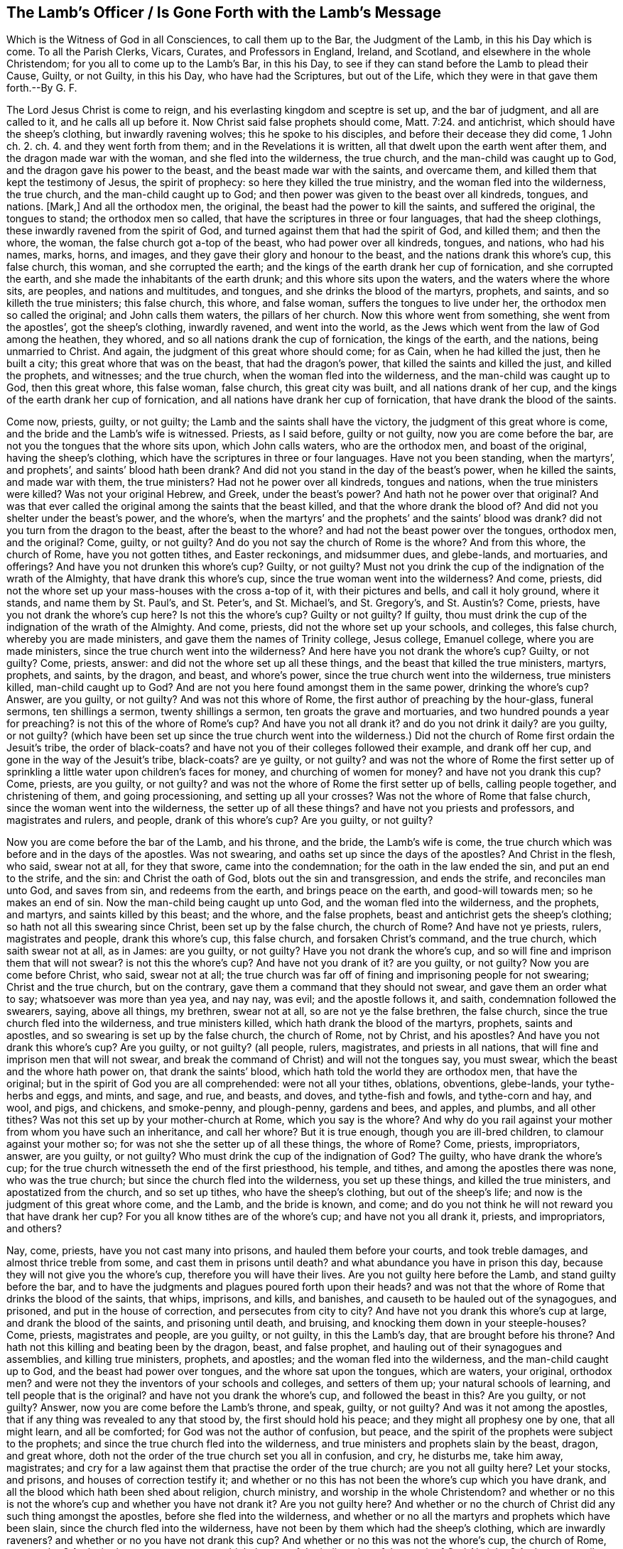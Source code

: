 == The Lamb`'s Officer / Is Gone Forth with the Lamb`'s Message

[.heading-continuation-blurb]
Which is the Witness of God in all Consciences,
to call them up to the Bar, the Judgment of the Lamb, in this his Day which is come.
To all the Parish Clerks, Vicars, Curates, and Professors in England, Ireland,
and Scotland, and elsewhere in the whole Christendom;
for you all to come up to the Lamb`'s Bar, in this his Day,
to see if they can stand before the Lamb to plead their Cause, Guilty, or not Guilty,
in this his Day, who have had the Scriptures, but out of the Life,
which they were in that gave them forth.--By G. F.

The Lord Jesus Christ is come to reign,
and his everlasting kingdom and sceptre is set up, and the bar of judgment,
and all are called to it, and he calls all up before it.
Now Christ said false prophets should come, Matt. 7:24. and antichrist,
which should have the sheep`'s clothing, but inwardly ravening wolves;
this he spoke to his disciples,
and before their decease they did come, 1 John ch. 2. ch. 4.
and they went forth from them; and in the Revelations it is written,
all that dwelt upon the earth went after them, and the dragon made war with the woman,
and she fled into the wilderness, the true church,
and the man-child was caught up to God, and the dragon gave his power to the beast,
and the beast made war with the saints, and overcame them,
and killed them that kept the testimony of Jesus, the spirit of prophecy:
so here they killed the true ministry, and the woman fled into the wilderness,
the true church, and the man-child caught up to God;
and then power was given to the beast over all kindreds, tongues, and nations.
+++[+++Mark,]
And all the orthodox men, the original, the beast had the power to kill the saints,
and suffered the original, the tongues to stand; the orthodox men so called,
that have the scriptures in three or four languages, that had the sheep clothings,
these inwardly ravened from the spirit of God,
and turned against them that had the spirit of God, and killed them; and then the whore,
the woman, the false church got a-top of the beast, who had power over all kindreds,
tongues, and nations, who had his names, marks, horns, and images,
and they gave their glory and honour to the beast,
and the nations drank this whore`'s cup, this false church, this woman,
and she corrupted the earth; and the kings of the earth drank her cup of fornication,
and she corrupted the earth, and she made the inhabitants of the earth drunk;
and this whore sits upon the waters, and the waters where the whore sits, are peoples,
and nations and multitudes, and tongues, and she drinks the blood of the martyrs,
prophets, and saints, and so killeth the true ministers; this false church, this whore,
and false woman, suffers the tongues to live under her,
the orthodox men so called the original; and John calls them waters,
the pillars of her church.
Now this whore went from something, she went from the apostles`',
got the sheep`'s clothing, inwardly ravened, and went into the world,
as the Jews which went from the law of God among the heathen, they whored,
and so all nations drank the cup of fornication, the kings of the earth, and the nations,
being unmarried to Christ.
And again, the judgment of this great whore should come; for as Cain,
when he had killed the just, then he built a city;
this great whore that was on the beast, that had the dragon`'s power,
that killed the saints and killed the just, and killed the prophets, and witnesses;
and the true church, when the woman fled into the wilderness,
and the man-child was caught up to God, then this great whore, this false woman,
false church, this great city was built, and all nations drank of her cup,
and the kings of the earth drank her cup of fornication,
and all nations have drank her cup of fornication,
that have drank the blood of the saints.

Come now, priests, guilty, or not guilty; the Lamb and the saints shall have the victory,
the judgment of this great whore is come,
and the bride and the Lamb`'s wife is witnessed.
Priests, as I said before, guilty or not guilty, now you are come before the bar,
are not you the tongues that the whore sits upon, which John calls waters,
who are the orthodox men, and boast of the original, having the sheep`'s clothing,
which have the scriptures in three or four languages.
Have not you been standing, when the martyrs`', and prophets`',
and saints`' blood hath been drank?
And did not you stand in the day of the beast`'s power, when he killed the saints,
and made war with them, the true ministers?
Had not he power over all kindreds, tongues and nations,
when the true ministers were killed?
Was not your original Hebrew, and Greek, under the beast`'s power?
And hath not he power over that original?
And was that ever called the original among the saints that the beast killed,
and that the whore drank the blood of?
And did not you shelter under the beast`'s power, and the whore`'s,
when the martyrs`' and the prophets`' and the saints`' blood was drank?
did not you turn from the dragon to the beast, after the beast to the whore?
and had not the beast power over the tongues, orthodox men, and the original?
Come, guilty, or not guilty?
And do you not say the church of Rome is the whore?
And from this whore, the church of Rome, have you not gotten tithes,
and Easter reckonings, and midsummer dues, and glebe-lands, and mortuaries,
and offerings?
And have you not drunken this whore`'s cup?
Guilty, or not guilty?
Must not you drink the cup of the indignation of the wrath of the Almighty,
that have drank this whore`'s cup, since the true woman went into the wilderness?
And come, priests, did not the whore set up your mass-houses with the cross a-top of it,
with their pictures and bells, and call it holy ground, where it stands,
and name them by St. Paul`'s, and St. Peter`'s, and St. Michael`'s, and St. Gregory`'s,
and St. Austin`'s? Come, priests, have you not drank the whore`'s cup here?
Is not this the whore`'s cup?
Guilty or not guilty?
If guilty, thou must drink the cup of the indignation of the wrath of the Almighty.
And come, priests, did not the whore set up your schools, and colleges,
this false church, whereby you are made ministers,
and gave them the names of Trinity college, Jesus college, Emanuel college,
where you are made ministers, since the true church went into the wilderness?
And here have you not drank the whore`'s cup?
Guilty, or not guilty?
Come, priests, answer: and did not the whore set up all these things,
and the beast that killed the true ministers, martyrs, prophets, and saints,
by the dragon, and beast, and whore`'s power,
since the true church went into the wilderness, true ministers killed,
man-child caught up to God?
And are not you here found amongst them in the same power, drinking the whore`'s cup?
Answer, are you guilty, or not guilty?
And was not this whore of Rome, the first author of preaching by the hour-glass,
funeral sermons, ten shillings a sermon, twenty shillings a sermon,
ten groats the grave and mortuaries, and two hundred pounds a year for preaching?
is not this of the whore of Rome`'s cup?
And have you not all drank it?
and do you not drink it daily?
are you guilty, or not guilty?
(which have been set up since the true church went into the wilderness.)
Did not the church of Rome first ordain the Jesuit`'s tribe,
the order of black-coats?
and have not you of their colleges followed their example, and drank off her cup,
and gone in the way of the Jesuit`'s tribe, black-coats?
are ye guilty, or not guilty?
and was not the whore of Rome the first setter up of sprinkling
a little water upon children`'s faces for money,
and churching of women for money?
and have not you drank this cup?
Come, priests, are you guilty, or not guilty?
and was not the whore of Rome the first setter up of bells, calling people together,
and christening of them, and going processioning, and setting up all your crosses?
Was not the whore of Rome that false church, since the woman went into the wilderness,
the setter up of all these things?
and have not you priests and professors, and magistrates and rulers, and people,
drank of this whore`'s cup?
Are you guilty, or not guilty?

Now you are come before the bar of the Lamb, and his throne, and the bride,
the Lamb`'s wife is come,
the true church which was before and in the days of the apostles.
Was not swearing, and oaths set up since the days of the apostles?
And Christ in the flesh, who said, swear not at all, for they that swore,
came into the condemnation; for the oath in the law ended the sin,
and put an end to the strife, and the sin: and Christ the oath of God,
blots out the sin and transgression, and ends the strife, and reconciles man unto God,
and saves from sin, and redeems from the earth, and brings peace on the earth,
and good-will towards men; so he makes an end of sin.
Now the man-child being caught up unto God, and the woman fled into the wilderness,
and the prophets, and martyrs, and saints killed by this beast; and the whore,
and the false prophets, beast and antichrist gets the sheep`'s clothing;
so hath not all this swearing since Christ, been set up by the false church,
the church of Rome?
And have not ye priests, rulers, magistrates and people, drank this whore`'s cup,
this false church, and forsaken Christ`'s command, and the true church,
which saith swear not at all, as in James: are you guilty, or not guilty?
Have you not drank the whore`'s cup,
and so will fine and imprison them that will not swear?
is not this the whore`'s cup?
And have not you drank of it?
are you guilty, or not guilty?
Now you are come before Christ, who said, swear not at all;
the true church was far off of fining and imprisoning people for not swearing;
Christ and the true church, but on the contrary,
gave them a command that they should not swear, and gave them an order what to say;
whatsoever was more than yea yea, and nay nay, was evil; and the apostle follows it,
and saith, condemnation followed the swearers, saying, above all things, my brethren,
swear not at all, so are not ye the false brethren, the false church,
since the true church fled into the wilderness, and true ministers killed,
which hath drank the blood of the martyrs, prophets, saints and apostles,
and so swearing is set up by the false church, the church of Rome, not by Christ,
and his apostles?
And have you not drank this whore`'s cup?
Are you guilty, or not guilty?
(all people, rulers, magistrates, and priests in all nations,
that will fine and imprison men that will not swear,
and break the command of Christ) and will not the tongues say, you must swear,
which the beast and the whore hath power on, that drank the saints`' blood,
which hath told the world they are orthodox men, that have the original;
but in the spirit of God you are all comprehended: were not all your tithes, oblations,
obventions, glebe-lands, your tythe-herbs and eggs, and mints, and sage, and rue,
and beasts, and doves, and tythe-fish and fowls, and tythe-corn and hay, and wool,
and pigs, and chickens, and smoke-penny, and plough-penny, gardens and bees, and apples,
and plumbs, and all other tithes?
Was not this set up by your mother-church at Rome, which you say is the whore?
And why do you rail against your mother from whom you have such an inheritance,
and call her whore?
But it is true enough, though you are ill-bred children,
to clamour against your mother so; for was not she the setter up of all these things,
the whore of Rome?
Come, priests, impropriators, answer, are you guilty, or not guilty?
Who must drink the cup of the indignation of God?
The guilty, who have drank the whore`'s cup;
for the true church witnesseth the end of the first priesthood, his temple, and tithes,
and among the apostles there was none, who was the true church;
but since the church fled into the wilderness, you set up these things,
and killed the true ministers, and apostatized from the church, and so set up tithes,
who have the sheep`'s clothing, but out of the sheep`'s life;
and now is the judgment of this great whore come, and the Lamb, and the bride is known,
and come; and do you not think he will not reward you that have drank her cup?
For you all know tithes are of the whore`'s cup; and have not you all drank it, priests,
and impropriators, and others?

Nay, come, priests, have you not cast many into prisons,
and hauled them before your courts, and took treble damages,
and almost thrice treble from some, and cast them in prisons until death?
and what abundance you have in prison this day,
because they will not give you the whore`'s cup, therefore you will have their lives.
Are you not guilty here before the Lamb, and stand guilty before the bar,
and to have the judgments and plagues poured forth upon their heads?
and was not that the whore of Rome that drinks the blood of the saints, that whips,
imprisons, and kills, and banishes, and causeth to be hauled out of the synagogues,
and prisoned, and put in the house of correction, and persecutes from city to city?
And have not you drank this whore`'s cup at large, and drank the blood of the saints,
and prisoning until death, and bruising, and knocking them down in your steeple-houses?
Come, priests, magistrates and people, are you guilty, or not guilty,
in this the Lamb`'s day, that are brought before his throne?
And hath not this killing and beating been by the dragon, beast, and false prophet,
and hauling out of their synagogues and assemblies, and killing true ministers, prophets,
and apostles; and the woman fled into the wilderness, and the man-child caught up to God,
and the beast had power over tongues, and the whore sat upon the tongues,
which are waters, your original, orthodox men?
and were not they the inventors of your schools and colleges, and setters of them up;
your natural schools of learning, and tell people that is the original?
and have not you drank the whore`'s cup, and followed the beast in this?
Are you guilty, or not guilty?
Answer, now you are come before the Lamb`'s throne, and speak, guilty, or not guilty?
And was it not among the apostles, that if any thing was revealed to any that stood by,
the first should hold his peace; and they might all prophesy one by one,
that all might learn, and all be comforted; for God was not the author of confusion,
but peace, and the spirit of the prophets were subject to the prophets;
and since the true church fled into the wilderness,
and true ministers and prophets slain by the beast, dragon, and great whore,
doth not the order of the true church set you all in confusion, and cry, he disturbs me,
take him away, magistrates;
and cry for a law against them that practise the order of the true church;
are you not all guilty here?
Let your stocks, and prisons, and houses of correction testify it;
and whether or no this has not been the whore`'s cup which you have drank,
and all the blood which hath been shed about religion, church ministry,
and worship in the whole Christendom?
and whether or no this is not the whore`'s cup and whether you have not drank it?
Are you not guilty here?
And whether or no the church of Christ did any such thing amongst the apostles,
before she fled into the wilderness,
and whether or no all the martyrs and prophets which have been slain,
since the church fled into the wilderness,
have not been by them which had the sheep`'s clothing, which are inwardly raveners?
and whether or no you have not drank this cup?
And whether or no this was not the whore`'s cup, the church of Rome, your mother?
And whether or no you must not drink the cup of the
indignation of the wrath of God Almighty?
And are you guilty, or not guilty?
Come, answer me before the Lamb`'s power, throne, and dominion.

And when the true woman was fled into the wilderness,
the kings of the earth drank the whore`'s cup; would they not make all nations to bend,
to drink the same cup, so by that means came all nations to drink the whore`'s cup;
so as the apostles had gone into all nations,
the whore`'s cup also went into all nations, false prophets, beast, and antichrist,
and killed the saints, prophets, and true ministers;
and are not you guilty in this thing, ye kings of the earth, and of the nations,
who took the inwardly ravener`'s cup, who had the sheep`'s clothing,
worrying and tearing the lambs?
Did ever lamb`'s and sheep tear wolves, and worry beasts?
And so you that prison, that whip, that burn, that cut off ears, that banish,
that prison until death, are not you the wolves in sheep`'s clothing?
And so the antichrists, and false prophets, the dragon and the beast in his power,
and the whore`'s cup, of the beast that drank the blood of the martyrs and saints,
so are you not guilty all in this, where these actions are found?
Whose fruits declare in your jails, you not to be the sheep,
but the wolves in the sheep`'s clothing, the inwardly raveners;
and hath not all this hanging men for cattle, and for money, and the creatures,
when they should have restored, or been sold for their theft,
been set up since the days of the apostles,
when you should have let them live to restore, or been sold for their theft,
that they might have laboured in the thing that is good?
And are you not guilty in this?
And act contrary to the law and gospel.

Well, come, priests, are not all you who have been called of men master,
(and you love to have it so) and your salutations in the markets,
and chief seats in the assemblies, when Christ saith to his disciples, be not ye so;
and go into all nations, teaching them to observe all things that he commands them?
Is not all these things got up since the woman fled into the wilderness,
the slaying of the prophets and saints, all these things set up by the beast, whore,
and dragon?
and have not you drank this whore`'s cup,
and taught people that they should call you masters,
contrary to Christ`'s command and was not the church of Rome the first setter up of it?
and have not you drank her cup?
are you guilty, or not guilty?
For where do we read of master Paul, master Timothy, master Peter, master John,
master Matthew?
And where did Christ or the apostles, or true church, preach by the hour-glass,
and no man might ask them a question in the time of the glass`'s running,
or going from the steeple-house, or coming to it, without six months imprisonment,
or being whipped?
And where did ever the church of Christ do so?
and have not you drank the whore`'s cup in this?
are you guilty, or not guilty?
and are you not guilty here again,
who must drink the cup of the indignation of the Almighty, who have limited the holy one,
and quench the spirit, which was not the work of Christ and his apostles;
for if any one ask you a sober question,
then to be satisfied you will prison him for a wicked malicious disturber,
and have him sent to the house of correction, and whipped.
Oh! poor satisfactions doth the priest here give to poor troubled people,
that are burdened and discontented!
So it is time for them to forsake them,
who get means and estates of people for that which is not bread,
and making a trade of the scriptures.
But come, priests, did not the whore of Rome give you the names of vicars, and clerks,
and parsons, and curates, and bachelors of art, and bachelors of divinity,
and all your orders of your schools?
Did not the whore of Rome give you these names?
And have you not drank her cup, and grown up by it?
Are you not guilty here again, drinking the whore`'s cup?
And hath not the whore, the false church, and false woman, given you these names,
since the true church, and true woman, went into the wilderness?
For where was there any such names among the apostles?
are you guilty, or not guilty?
Answer this, who are come before the Lamb`'s power, and day, in this his marriage;
and where was there any such names amongst Christ and the apostles?

And come, ye clerks, and parsons, and vicars, for the whore hath many garments,
and decks herself with many colours, as the beast had many names, and likenesses,
and colours; so you have many changings.
Why do you observe this Michaelmas, Christmas, and Candlemas, and Lammas?
Was not this of the whore`'s cup?
And have you not drank it, let all the nations witness it, how deep you stick in it,
what mass?
Christmas, Michaelmas, and Candlemas!
Curates, and priests, and clerks, and parsons?
Oh, cry you, we will change our names, we will be called ministers of the gospel; nay,
you can no longer be hid, now you are discovered, ministers made at schools,
Oxford and Cambridge, at the colleges;
and were not the papists the inventors of colleges,
and all these things before mentioned, the whore`'s cup,
which ye and all nations have drank, and yet drink of them daily, and stick in them,
and your people; and all your saints`' days, and your holy days,
was not all this the whore`'s cup, the abomination, which hath corrupted the earth,
and many so drunk with it, they can hardly endure to have these things cried against;
and such sports, plays, and drinking, and games, and excess are on those days,
and many of those days, the saints`' days, that they were killed on, and died on,
you feast on, and rejoice: this is the beast and the whore,
which makes merry over the witnesses, and sending their gifts one to another,^
footnote:[Rev. 11:7-10]
over the bodies of the saints, when they have killed them,
and make merry over them on the days they were killed; and having the sheep`'s clothing,
and killing, and prisoning, and whipping,
and banishing them that be in the same life that they were in,
which they were making merry over, and observing the days they were killed on,
with their sports, and their music, and their wassail-pots, and their pye-times,
and their Good Friday, and Holy Thursday, and their Shrove Tuesday.
How now, vicars, and priests, and curates, and parsons, whose cup have you drank,
and the people drinking now, and the professors, and the rulers of the earth?
Is not this of the whore`'s cup, the church of Rome, that false woman, that false church,
and all these things got up, since the true woman fled into the wilderness,
and the true church?
where was there any such thing among the apostles,
before the true church fled into the wilderness?
Come, are you guilty, vicars, curates, priests, clerks, and rulers, and magistrates?
Is not this of the whore`'s cup that you drink?
are you guilty, or not guilty?
and must not you drink the cup of the indignation of the Almighty?
and are not these, and they that follow such things,
such whom God spewed out of his mouth, which have deceived the nations?
for where was there such Christmas and Candlemas, and Trinity college,
and all these holy days amongst the apostles?
This hath been mystery, Babylon, the great city, like Cain`'s, that hath killed the just,
and yet observes the days the saints were killed on, (oh,
hypocrisy!) and are persecutors of the saints themselves, and gets the sheep`'s clothing!
Are you guilty, or not guilty?
Priests, and professors, parsons, vicars, curates, and clerks, and magistrates,
and people; have you not drank this whore`'s cup now,
who stands before the Lamb`'s power, in this the Lamb`'s day,
whose sceptre of righteousness is set up, who will judge you according to your works,
whose reward is with him, who will judge the world in righteousness?

And come up, priests, curates, and parsons;
was not the whore of Rome the first setter up of clerks to say amen,
and turners of the hour-glass, and readers of mass,
as the priest reads his sermons and notes?
Are you guilty here, priests?
Again, where were these clerks to say amen among the apostles,
and strain people`'s goods, if they will not give them money to say amen?
Come, are you guilty, or not guilty?
are not these the fruits of your mother church of Rome,
which things have been set up since the days of the apostles,
and the true church went into the wilderness?
Come up, priests, clerks, and vicars, and parsons, and curates to the bar of judgment;
where had you those names of sacraments, creeds, and abundance of such like,
which are from the pope of Rome`'s mass book?
And have you not drank the whore`'s cup here?
Are you guilty, or not guilty?
Was not the whore of Rome the setter up and observer of all these days,
May-day and Lady-day, and Whitsuntide, and Christmas, Michaelmas, Lammas, Candlemas?
Is not here the pope`'s order observed, and the whore`'s order observed,
and his authority established, and practised, and tolerated in all your almanacs,
and drank down, swallowed down; which all the vulgar people, and the priests,
and magistrates, and the courts called by the saints`' days,
set up by the authority of the whore of Rome; and for the keeping of them,
have you not all drank this whore`'s cup?
First, priests, and professors, magistrates and common people, are you guilty,
or not guilty?
Hear, you priests, and vicars, and parsons, are you not yet in the tribe of black-coats?
And are you not they that have deceived the nations, who have on the sheep`'s clothing,
and observe the sheep`'s days they have been killed on;
you have brought the people to that, but are of them which have killed the sheep,
and not brought people to the sheep`'s life, nor the spirit, nor the mind of the sheep;
nor to the life of Christ, the apostles, nor the prophets,
but you have drank the whore`'s cup,
as your practices and fruits declare throughout the nation;
as your calendars and almanacs declare,
observing the days that the saints were killed on:
and this hath been the work of the wolves in the sheep`'s clothing,
since the woman fled into the wilderness; so are not you guilty here?
and do you not cry guilty here before the Lord`'s presence, and the throne, and the Lamb?
and to judgment is your whore come, that woman that hath brought forth so many harlots,
which she hath scattered and spread over nations;
and now shall the Lamb and saints have victory, as the deceit hath had victory.

And now is the marriage of the Lamb come, the bride, the Lamb`'s wife,
the true church known again, and you and your mother judged:
and her flesh must be burnt with fire;
and you shall drink the cup of the indignation of the wrath of the Almighty,
poured forth upon you without mixture; and the man-child is brought forth,
which will rule all nations with a rod of iron;
and the everlasting gospel shall be preached again to all kindreds, tongues and nations;
as the deceit hath been over all nations,
and the apostles were to go over all nations before deceit came up,
and the deceit trod down the apostles`' work, the life, that which they set up,
and turned against it, and killed the ministers, and turned against the church;
and so got power over all kindreds, tongues, and nations: but now shall the beast,
false prophet, great whore, old dragon be taken, which has corrupted the earth,
and made the inhabitants of the earth drunk; the kings of the earth,
and corrupted the earth, with her fornication;
now shall she be taken and cast alive into the lake of fire,
and Babylon shall be confounded,
and the everlasting gospel shall be preached again to them which dwell upon the earth,
which is the power of God, whereby life and immortality shall come to light,
in which power of God, the gospel, is the mystery of the fellowship known;
and this shall go over all the deceit of nations, kindreds, tongues, and people;
and so shall truth go over all nations; the power of God, the gospel,
as it did in the days of the apostles; the same power as was in the apostles,
in which there shall be unity with their words, and with their lives,
and Christ in whom they end, and the marriage of the Lamb is come,
and the Lamb and the saints shall have the victory, who will kill with the sword,
and slay with the sword, which are the words of his mouth,
and the joyful days are coming.

Come up, priests, clerks, vicars, curates and professors to the bar:
are not all your carnal weapons that you persecute withal, of the whore`'s cup of Rome,
which hath been from the dragon`'s and beast`'s power, who hath killed the creatures,
and wrestled with flesh and blood?
And Christ said; he came not to destroy men`'s lives, but to save them,
who was the prince of life; and the apostle said, they wrestled not with flesh and blood,
but with principalities, and powers, and spiritual wickednesses, and rulers of darkness:
and it is said, Christ came to destroy the works of the devil, and the devil and death,
where he hath his authority, and destroys the sin that was in their flesh;
but doth not say, he destroyed their flesh, wrestled not with flesh and blood,
and so to bring the creature into the liberty of the Son of God,
(who is the redemption of mankind) and to destroy thee who art a destroying.
Now you, since the days of the apostles, and Christ in the flesh,
the church fled into the wilderness, who have destroyed and made war against the saints,
and killed them, and have wrestled with flesh and blood, and killed the creature,
and destroyed their flesh and blood; is not this the dragon`'s power, and beast,
and the whore`'s cup, and whipped, and beat, and abused the creatures, and burned,
and dismembered them?
Have you not drank the whore`'s cup here, and marred the workmanship of God?
Instead of saving men`'s lives, have destroyed them,
and instead of wrestling against spiritual wickednesses, and powers of darkness, whipped,
beat, and imprisoned the creatures.
How now, priests and professors, is not this the whore`'s cup?
Are you guilty, or not guilty?
Whom have you been married to?
Is not this the whore`'s cup, got up since the woman fled into the wilderness,
that drank the blood of prophets, martyrs, and saints, and tells the people,
Hebrew and Greek is the original; and hath got the sheep`'s clothing in those languages,
and persecutes and kills the sheep, and prisons, and whips them?
And where did the apostles say, that Hebrew and Greek was the original,
but the church of Rome?
Had not Pilate, the murderer, Hebrew, Greek and Latin, and set it a-top of Christ,
the life, and crucified him?
and hath not the whore of Rome set up her schools and colleges, to make her ministers,
and there the ministers, the orthodox men so called, have got Hebrew, Greek, and Latin,
the naturals, since the true woman fled into the wilderness,
and the man-child caught up to God?
And hath not this been the whore`'s cup you drank of?
And have you not drank the whore`'s cup?
Now the bride and the Lamb`'s wife is known; now you are come before his judgment bar;
are you guilty, or not guilty?
And the judgment of the great whore is come, and all her children;
and is not the original the word which was in the beginning before Pilate`'s tongues,
who set them a-top of Christ,
which the beast and the whore of Rome hath set up to be the original,
and all nations have drank her cup,
but who have their names written in the Lamb`'s book of life,
before the foundation of the world was?
(and this is from such.)

And hath not all your crying up sin, while men are upon the earth,
they must never be made free from sin; and is not this come from the whore`'s cup,
who pleads for a purgatory after death?
Come, priests, come up to the bar; are you guilty or not guilty?
Is not this doctrine come from the whore of Rome,
since the woman fled into the wilderness?
The apostle said, he was made free from sin,
and they spoke wisdom amongst them that were perfect; and he that is born of God,
doth not commit sin; and as he was, so they were in this present world;
and the blood of Jesus Christ cleanseth from all sin;
and the new covenant blots out sin and transgression,
and by the one offering perfects forever them that are sanctified;
and Christ was made manifest to save his people from their sin;
and the church of Christ is without spot, or blemish, or wrinkle, or any such thing;
and the work of the ministry was for the perfecting of the saints,
until they all come into the unity of the faith,
and unto the knowledge of the Son of God, and unto a perfect man,
and to the measure and stature of the fulness of Christ:
Now since the apostles and martyrs were killed, and true ministry,
and the church fled into the wilderness, do not you and your false church say,
that people must have sin while they be upon the earth, and so preaches up their sin?
And is not this the dragon`'s power which the beast got, and the whore?
And what good doth your preaching do, if they must have sin while they are upon the earth?
And what is your work to the people?
That doth not perfect them?
And have you not here drank the whore`'s cup?
Come up to the bar, answer, are you guilty, or not guilty?
And was not the work of the apostles for the perfecting the saints?
and had he not perfected some when he said,
he spoke wisdom amongst them that were perfect?
and is not your work to perfect none, that tells them they must have a body of sin,
and be in their sin while they are upon the earth?
And doth not that make them imperfect?
And so they can be but imperfect, who never come out, who hear you,
who are got up since the true church fled into the wilderness,
by that power that killed the prophets, martyrs, and saints, and whipped, and prisoned,
and banished them.
Are you guilty, or not guilty?
Answer it here at the bar; and priests, we will not here bid you hold up your hands,
and so you have cried up all the imperfection and sin,
and the body of sin while on the earth;
was not this the whore`'s cup which corrupts the earth with her fornication and abominations,
who is upon the beast that hath the dragon`'s power?
And so what can you cry up but sin; this fenced city, mystery Babylon, mother of harlots,
the great whore which hath been ruled by the dragon, and fenced by it,
and yet killed the martyrs and prophets, and saints, within her compass,
since this whorish woman, false church has got up, and hath enlarged her city,
since the true woman fled into the wilderness?
But now the man-child, the Lamb is come to reign, who makes war in righteousness,
and rides on the white horse, conquering and to conquer,
and the Lamb and the bride his wife is witnessed,
who will rule all nations with a rod of iron, he is come to make work with you,
and the Lamb, and the saints shall have the victory over the beast,
over the false prophet, over this whore, who will kill with his sword,
and slay with his sword, which are the words of his mouth,
and blessing and honour will be given to the King of kings, and the Lord of lords,
who is Lord Omnipotent, and everlasting.

And did not the beast who had the dragon`'s power
after the woman was fled into the wilderness,
who made war with the saints, and overcame them,
who then had the power over all kindreds, tongues and nations,
and they gave their honour to the beast, and the whore is on this beast,
and all nations have drank her cup,
and the kings of the earth which have drank the blood of the martyrs,
prophets and saints, and is not all this hat-honour, and hat-worship,
prisoning and fining, and raging if they had it not, is not this the beast, and whore,
and dragon`'s power, which have been over all kindreds, tongues and nations?
Was there any such things among the apostles,
and Christ and the true church before she went into the wilderness,
but by the inwardly raveners, wolves in sheep`'s clothing, false prophet and antichrist,
dragon, beast, and great whore, compelling all to worship, to receive his image,
his mark in their forehead, or the hand,
all that dwell upon the earth should worship him,
but whose names were written in the Lamb`'s book
of life before the foundation of the world;
What is this beast, honour and worship?
What is the thing he looks for, if it be not the hat, to bend and bow, and stoop to him?
Was not the beast, the whore, the first author of it?
Now here have you not all drank the whore`'s cup in the whole Christendom?
Hath not she given it you to drink, and have you not all drank it?
And will you not fine and prison those that will not do it,
and stand bareheaded before you?
and is not this the false church, the false woman, and her cry,
and the beast and dragon`'s authority?
Come up to the bar, priests; answer, are you guilty, or not guilty?
And professors, and teachers, and magistrates, and kings of the earth;
hath not this been since the true woman fled into the wilderness,
since the days of the apostles?
And did not the angel and John see her coming up,
who when he would have bowed to the angel,
did not the angel bid him twice see he did it not,
then why should mortals expect such honour?
And now in this you may see where you are fallen in your pride and arrogancy,
and your oaths and swearing was from your mother the pope, whose cup you have drank,
and fines and imprisons others that will not drink it.
And hath not your marrying with rings, and the surplice, and rails, and fonts,
and altars, and the sprinkling with rosemary and bays when you bury the dead,
hath not all this been of the whore`'s cup?
and have not you all drank it?
Now if you say you have laid away some of these,
how is it that you have not laid away all?
Now come, guilty, or not guilty?
And must you not drink the cup of the indignation of the wrath of God.

Come, priests, vicars, and curates,
do you not buy your gifts at schools and colleges for money,
and sell your gifts for money?
Are you not Simon Magus his brats here?
Guilty, or not guilty?
And do you not make merchandize of people through covetousness,
and teach for filthy lucre, and love of money,
and have pierced yourselves through many hurtful lusts,
and drowned yourselves through your pernicious ways, and have a form of godliness,
and deny the power, which hath caused the way of truth to be evil spoken of;
and the very ignorant people to cry against you, and the sober to be ashamed of you,
and made your names stink among the heathen that know not God, or Christ,
you that have professed him with your lips, and in your will-worship,
and feigned humility?
Come up, priests, to the bar, before the throne of the Lamb, are you guilty,
or not guilty?
Come, priests, and curates, and parsons, and vicars,
have you not sold your birthright for a mess of pottage, for a morsel of bread,
for a handful of barley, and earthly things?
And Esau-like, hunting up and down with his sword, to kill and slay the just Jacob,
and get great benefices, and cast him into prison, and would make him to bow,
when he is got past him; but now the younger is risen, and the elder shall be servant,
who has called you to judgment; and are you guilty,
or not guilty of these things that are charged upon you?
Come, priests and curates, parsons and vicars,
are you not they that will preach peace to the people, if they put in your mouths,
and he shall be a good churchman; if not, you will prepare war against him,
cast him into prison, haul him before courts,
make your names stink before the courts in the nation,
you will cast them into prison till death?
doth not the blood of many lie upon you, as in York jail, Lancaster jail,
Gloucester jail, Durham, Appleby, and other places?
Come up to the Lamb`'s bar, and plead your own cause, guilty, or not guilty?
And see how you can stand before the throne of the Lamb,
you that are not able to stand before the Lord`'s servants,
who are moved of the Lord to speak to you, but call to the magistrates to take them away,
and to whip them, to the house of correction with them: Come up, priests and vicars,
parsons and curates, are not you they that have borne rule by your means,
and take away your means and you will not bear rule over that people?
and are you not such greedy dumb dogs that can never have enough,
every one seeking for your gain from your quarter, and all looking for your own way,
and not after the ways of the Lord, who have told people you never heard his voice,
and so are they that God never sent?
Come to the bar of judgment, guilty, or not guilty?

And come, priests, vicars, and curates, and parsons,
are you not they that will not go without a bag,
and those which have taken the people`'s money for that which was not bread,
and the messengers of Satan, and his ministers of unrighteousness,
which Satan hath transformed himself into, that takes and will have money of them,
and means, whom you do not work for, and where you have neither plowed nor threshed,
and where you never planted, and have made the gospel chargeable?
Come up, guilty, or not guilty?
Answer for yourselves, and come up, priests, and curates, and vicars, and parsons,
are you not such as go in long robes, fashions and lusts of the world,
with your ribbons and points, and double cuffs, and wearing of gold rings,
in the lusts of the flesh, and pride of life, and the lust of the eyes,
which is not of the Father, but of the world, more like your mountebanks, and fiddlers,
and stage-players, than like unto sober men that preach the gospel?
Guilty, or not guilty?
Let the witness in all your consciences answer it,
which is now bringing you before the throne of the Lamb, which is his officer;
and come up, priests, and curates, vicars, and parsons, and professors,
have you visited Christ in prison,
or have you not been they that have caused him in his members to be cast into prison,
yea till death?
and must they go into everlasting punishment, that doth not visit him in prison?
And have not you cast him into prison,
and taken his means from him instead of visiting of him?
Have you not taken away the saints`' goods?
Come to the bar of judgment, are you guilty of these things or not?
Whither must you go to receive your punishment,
which you must have according to your desert?
Are you not come under the judgment of all the lives of the prophets, the life of Christ,
the lives of the apostles, in this the day of the Lamb,
in whom all the prophets and apostles end,
and found amongst all them that be out of the spirit of the prophets, Christ,
and the apostles, that have deceived the world,
(but could not the elect?) consider with yourselves,
for now are you calling up before the throne, and the bar of judgment, guilty,
or not guilty?
For now shall the false prophets, beast,
and dragon be taken and cast alive into the lake of fire,
and the judgment of the great whore come, the false church, and the false woman,
and now shall the Lamb and the saints have the victory; glory to the Highest,
and the everlasting gospel preached to them that dwell on the earth,
and the saints and the Lamb reign, who makes war in righteousness;
now is the day of your trial come, the Lamb`'s throne is set up,
and sceptre of righteousness held forth, which reaches over the whole world,
and comprehends the whole world, and all the state of mankind,
and now is the judgment of God come, and the man Christ Jesus,
whom he ordained to judge the world in righteousness, according to the gospel.

And are not you them priests, curates, vicars, and parsons,
which serve God with your lips, and call upon him with your mouths,
and your hearts afar off, being full of ravenousness, murder, and madness,
and persecution, and will drink the blood of the saints, who be contrary to you minded,
and deface and mar the creatures, which are the workmanship of God,
and yet make people believe Christ has sent you,
a company of disorderly men to mar the workmanship of God?
which is contrary to Christ and the apostles, who saved men`'s lives,
and wrestled not with flesh and blood,
but brought the creatures into the liberty of the sons of God, and said,
there was a glory of the first body, and a glory of the second;
now you that have destroyed creatures, and marred the creatures,
whipped and defaced them, and bruised them, have been in the dragon`'s power, beast,
false prophet, antichrist, great whore, and Jews, heathen, and Judas,
by your company with swords and staves, to haul before magistrates and high priests;
are you now guilty here, or are you not guilty?
Answer before the presence of the Lord God, and the Lamb`'s throne,
for now is your time and day wherein judgment is come nigh to you.
For is it like that all sober people should believe that
Christ should send forth men to mar the workmanship of God,
which pretend themselves to be ministers, and cause them to be marred?
Or is it like that any will believe that you are christians,
that will mar the workmanship of God about religion, church, ministers, worship,
and scriptures?
And is not the creature the workmanship of God?
And did not Christ come to destroy that which would destroy the creature,
and to save men`'s lives, and not to destroy them?
And did not the apostles bring creatures into the liberty of the sons of God?
And to wrestle with principalities, powers, darkness, and spiritual wickedness,
and not with flesh and blood, whose weapons were not carnal but spiritual,
and mighty through God.
